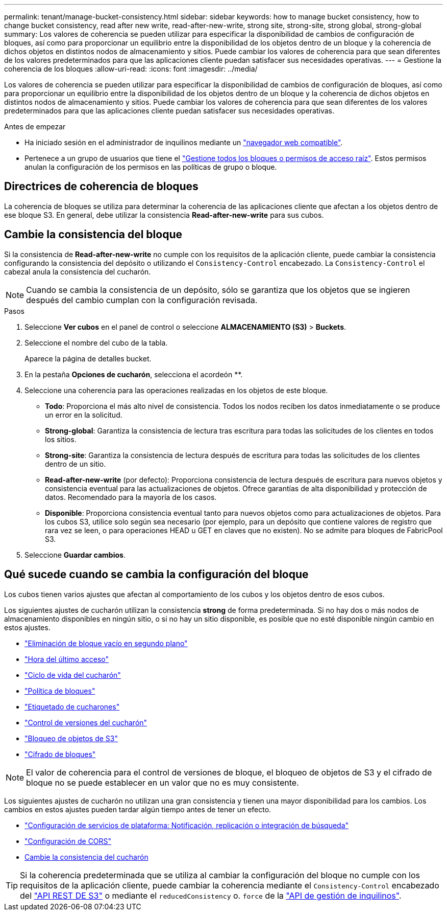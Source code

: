 ---
permalink: tenant/manage-bucket-consistency.html 
sidebar: sidebar 
keywords: how to manage bucket consistency, how to change bucket consistency, read after new write, read-after-new-write, strong site, strong-site, strong global, strong-global 
summary: Los valores de coherencia se pueden utilizar para especificar la disponibilidad de cambios de configuración de bloques, así como para proporcionar un equilibrio entre la disponibilidad de los objetos dentro de un bloque y la coherencia de dichos objetos en distintos nodos de almacenamiento y sitios. Puede cambiar los valores de coherencia para que sean diferentes de los valores predeterminados para que las aplicaciones cliente puedan satisfacer sus necesidades operativas. 
---
= Gestione la coherencia de los bloques
:allow-uri-read: 
:icons: font
:imagesdir: ../media/


[role="lead"]
Los valores de coherencia se pueden utilizar para especificar la disponibilidad de cambios de configuración de bloques, así como para proporcionar un equilibrio entre la disponibilidad de los objetos dentro de un bloque y la coherencia de dichos objetos en distintos nodos de almacenamiento y sitios. Puede cambiar los valores de coherencia para que sean diferentes de los valores predeterminados para que las aplicaciones cliente puedan satisfacer sus necesidades operativas.

.Antes de empezar
* Ha iniciado sesión en el administrador de inquilinos mediante un link:../admin/web-browser-requirements.html["navegador web compatible"].
* Pertenece a un grupo de usuarios que tiene el link:tenant-management-permissions.html["Gestione todos los bloques o permisos de acceso raíz"]. Estos permisos anulan la configuración de los permisos en las políticas de grupo o bloque.




== Directrices de coherencia de bloques

La coherencia de bloques se utiliza para determinar la coherencia de las aplicaciones cliente que afectan a los objetos dentro de ese bloque S3. En general, debe utilizar la consistencia *Read-after-new-write* para sus cubos.



== [[change-bucket-consistency]]Cambie la consistencia del bloque

Si la consistencia de *Read-after-new-write* no cumple con los requisitos de la aplicación cliente, puede cambiar la consistencia configurando la consistencia del depósito o utilizando el `Consistency-Control` encabezado. La `Consistency-Control` el cabezal anula la consistencia del cucharón.


NOTE: Cuando se cambia la consistencia de un depósito, sólo se garantiza que los objetos que se ingieren después del cambio cumplan con la configuración revisada.

.Pasos
. Seleccione *Ver cubos* en el panel de control o seleccione *ALMACENAMIENTO (S3)* > *Buckets*.
. Seleccione el nombre del cubo de la tabla.
+
Aparece la página de detalles bucket.

. En la pestaña *Opciones de cucharón*, selecciona el acordeón **.
. Seleccione una coherencia para las operaciones realizadas en los objetos de este bloque.
+
** *Todo*: Proporciona el más alto nivel de consistencia. Todos los nodos reciben los datos inmediatamente o se produce un error en la solicitud.
** *Strong-global*: Garantiza la consistencia de lectura tras escritura para todas las solicitudes de los clientes en todos los sitios.
** *Strong-site*: Garantiza la consistencia de lectura después de escritura para todas las solicitudes de los clientes dentro de un sitio.
** *Read-after-new-write* (por defecto): Proporciona consistencia de lectura después de escritura para nuevos objetos y consistencia eventual para las actualizaciones de objetos. Ofrece garantías de alta disponibilidad y protección de datos. Recomendado para la mayoría de los casos.
** *Disponible*: Proporciona consistencia eventual tanto para nuevos objetos como para actualizaciones de objetos. Para los cubos S3, utilice solo según sea necesario (por ejemplo, para un depósito que contiene valores de registro que rara vez se leen, o para operaciones HEAD u GET en claves que no existen). No se admite para bloques de FabricPool S3.


. Seleccione *Guardar cambios*.




== Qué sucede cuando se cambia la configuración del bloque

Los cubos tienen varios ajustes que afectan al comportamiento de los cubos y los objetos dentro de esos cubos.

Los siguientes ajustes de cucharón utilizan la consistencia *strong* de forma predeterminada. Si no hay dos o más nodos de almacenamiento disponibles en ningún sitio, o si no hay un sitio disponible, es posible que no esté disponible ningún cambio en estos ajustes.

* link:deleting-s3-bucket-objects.html["Eliminación de bloque vacío en segundo plano"]
* link:enabling-or-disabling-last-access-time-updates.html["Hora del último acceso"]
* link:../s3/create-s3-lifecycle-configuration.html["Ciclo de vida del cucharón"]
* link:../s3/bucket-and-group-access-policies.html["Política de bloques"]
* link:../s3/operations-on-buckets.html["Etiquetado de cucharones"]
* link:changing-bucket-versioning.html["Control de versiones del cucharón"]
* link:using-s3-object-lock.html["Bloqueo de objetos de S3"]
* link:../admin/reviewing-storagegrid-encryption-methods.html#bucket-encryption-table["Cifrado de bloques"]



NOTE: El valor de coherencia para el control de versiones de bloque, el bloqueo de objetos de S3 y el cifrado de bloque no se puede establecer en un valor que no es muy consistente.

Los siguientes ajustes de cucharón no utilizan una gran consistencia y tienen una mayor disponibilidad para los cambios. Los cambios en estos ajustes pueden tardar algún tiempo antes de tener un efecto.

* link:what-platform-services-are.html["Configuración de servicios de plataforma: Notificación, replicación o integración de búsqueda"]
* link:configuring-cross-origin-resource-sharing-cors.html["Configuración de CORS"]
* <<change-bucket-consistency,Cambie la consistencia del cucharón>>



TIP: Si la coherencia predeterminada que se utiliza al cambiar la configuración del bloque no cumple con los requisitos de la aplicación cliente, puede cambiar la coherencia mediante el `Consistency-Control` encabezado del link:../s3/put-bucket-consistency-request.html["API REST DE S3"] o mediante el `reducedConsistency` o. `force` de la link:understanding-tenant-management-api.html["API de gestión de inquilinos"].
